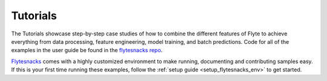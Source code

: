 .. _tutorials:

#########
Tutorials
#########

The Tutorials showcase step-by-step case studies of how to combine the different features of Flyte to achieve everything
from data processing, feature engineering, model training, and batch predictions. Code for all of the examples in the
user guide be found in the `flytesnacks repo <https://github.com/flyteorg/flytesnacks>`_.

`Flytesnacks <https://github.com/flyteorg/flytesnacks>`_ comes with a highly customized environment to make running,
documenting and contributing samples easy. If this is your first time running these examples, follow the
:ref:`setup guide <setup_flytesnacks_env>` to get started.

.. panels::
    :header: text-center

    .. link-button:: ml_training
       :type: ref
       :text: 🤖 Model Training
       :classes: btn-block stretched-link
    ^^^^^^^^^^^^
    Train machine learning models from using your framework of choice.

    ---

    .. link-button:: feature_engineering
       :type: ref
       :text: 🛠 Feature Engineering
       :classes: btn-block stretched-link
    ^^^^^^^^^^^^
    Engineer the data features to improve your model accuracy.

    ---

    .. link-button:: bioinformatics
       :type: ref
       :text: 🧪 Bioinformatics
       :classes: btn-block stretched-link
    ^^^^^^^^^^^^
    Do computational biology with Flyte.